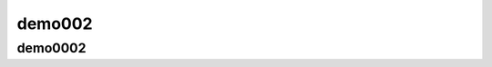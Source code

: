demo002
==========================================

demo0002
----------------------------------------------------------------